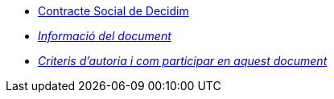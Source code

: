 // Add to the following lists cross references to all the pages you want to see
// listed in the navigation menu for this document.
* xref:social-contract.adoc[Contracte Social de Decidim]
* xref:doc-info.adoc[_Informació del document_]
* xref:contributing.adoc[_Criteris d'autoria i com participar en aquest document_]
